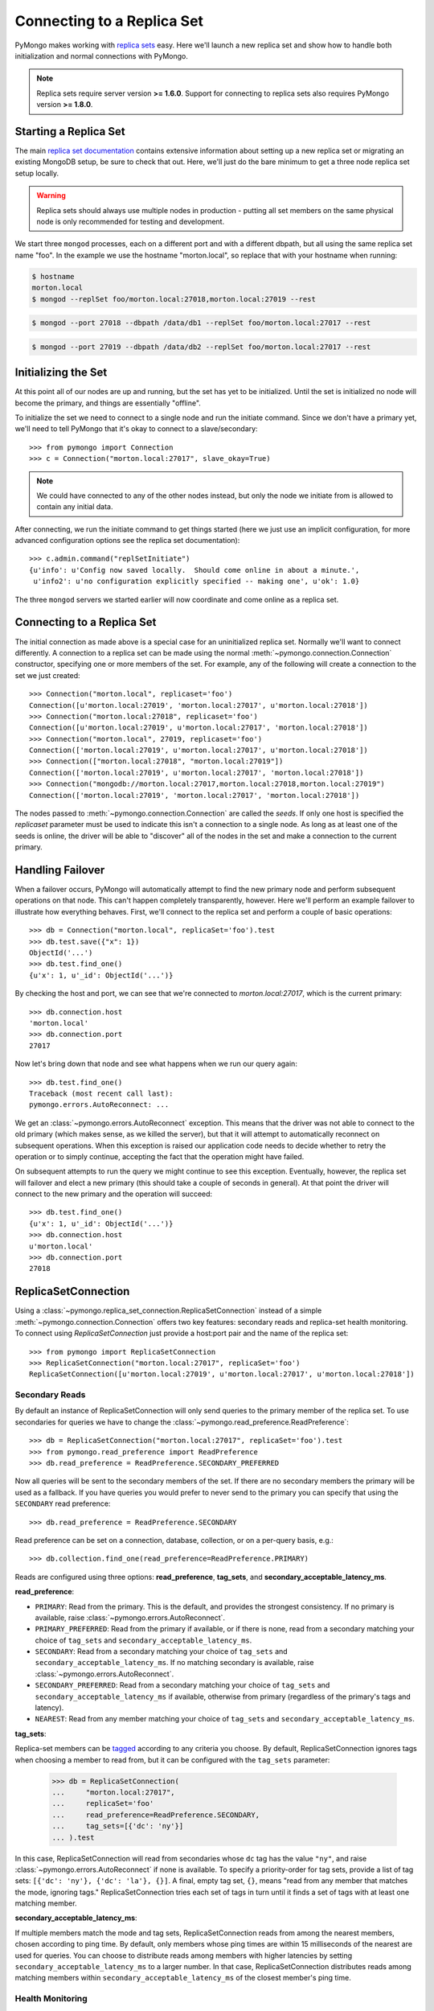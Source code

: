 Connecting to a Replica Set
===========================

PyMongo makes working with `replica sets
<http://dochub.mongodb.org/core/rs>`_ easy. Here we'll launch a new
replica set and show how to handle both initialization and normal
connections with PyMongo.

.. note:: Replica sets require server version **>= 1.6.0**. Support
   for connecting to replica sets also requires PyMongo version **>=
   1.8.0**.

.. mongodoc:: rs

Starting a Replica Set
----------------------

The main `replica set documentation
<http://dochub.mongodb.org/core/rs>`_ contains extensive information
about setting up a new replica set or migrating an existing MongoDB
setup, be sure to check that out. Here, we'll just do the bare minimum
to get a three node replica set setup locally.

.. warning:: Replica sets should always use multiple nodes in
   production - putting all set members on the same physical node is
   only recommended for testing and development.

We start three ``mongod`` processes, each on a different port and with
a different dbpath, but all using the same replica set name "foo". In
the example we use the hostname "morton.local", so replace that with
your hostname when running:

.. code-block:: bash

  $ hostname
  morton.local
  $ mongod --replSet foo/morton.local:27018,morton.local:27019 --rest

.. code-block:: bash

  $ mongod --port 27018 --dbpath /data/db1 --replSet foo/morton.local:27017 --rest

.. code-block:: bash

  $ mongod --port 27019 --dbpath /data/db2 --replSet foo/morton.local:27017 --rest

Initializing the Set
--------------------

At this point all of our nodes are up and running, but the set has yet
to be initialized. Until the set is initialized no node will become
the primary, and things are essentially "offline".

To initialize the set we need to connect to a single node and run the
initiate command. Since we don't have a primary yet, we'll need to
tell PyMongo that it's okay to connect to a slave/secondary::

  >>> from pymongo import Connection
  >>> c = Connection("morton.local:27017", slave_okay=True)

.. note:: We could have connected to any of the other nodes instead,
   but only the node we initiate from is allowed to contain any
   initial data.

After connecting, we run the initiate command to get things started
(here we just use an implicit configuration, for more advanced
configuration options see the replica set documentation)::

  >>> c.admin.command("replSetInitiate")
  {u'info': u'Config now saved locally.  Should come online in about a minute.',
   u'info2': u'no configuration explicitly specified -- making one', u'ok': 1.0}

The three ``mongod`` servers we started earlier will now coordinate
and come online as a replica set.

Connecting to a Replica Set
---------------------------

The initial connection as made above is a special case for an
uninitialized replica set. Normally we'll want to connect
differently. A connection to a replica set can be made using the
normal :meth:`~pymongo.connection.Connection` constructor, specifying
one or more members of the set. For example, any of the following
will create a connection to the set we just created::

  >>> Connection("morton.local", replicaset='foo')
  Connection([u'morton.local:27019', 'morton.local:27017', u'morton.local:27018'])
  >>> Connection("morton.local:27018", replicaset='foo')
  Connection([u'morton.local:27019', u'morton.local:27017', 'morton.local:27018'])
  >>> Connection("morton.local", 27019, replicaset='foo')
  Connection(['morton.local:27019', u'morton.local:27017', u'morton.local:27018'])
  >>> Connection(["morton.local:27018", "morton.local:27019"])
  Connection(['morton.local:27019', u'morton.local:27017', 'morton.local:27018'])
  >>> Connection("mongodb://morton.local:27017,morton.local:27018,morton.local:27019")
  Connection(['morton.local:27019', 'morton.local:27017', 'morton.local:27018'])

The nodes passed to :meth:`~pymongo.connection.Connection` are called
the *seeds*. If only one host is specified the `replicaset` parameter
must be used to indicate this isn't a connection to a single node.
As long as at least one of the seeds is online, the driver will be able
to "discover" all of the nodes in the set and make a connection to the
current primary.

Handling Failover
-----------------

When a failover occurs, PyMongo will automatically attempt to find the
new primary node and perform subsequent operations on that node. This
can't happen completely transparently, however. Here we'll perform an
example failover to illustrate how everything behaves. First, we'll
connect to the replica set and perform a couple of basic operations::

  >>> db = Connection("morton.local", replicaSet='foo').test
  >>> db.test.save({"x": 1})
  ObjectId('...')
  >>> db.test.find_one()
  {u'x': 1, u'_id': ObjectId('...')}

By checking the host and port, we can see that we're connected to
*morton.local:27017*, which is the current primary::

  >>> db.connection.host
  'morton.local'
  >>> db.connection.port
  27017

Now let's bring down that node and see what happens when we run our
query again::

  >>> db.test.find_one()
  Traceback (most recent call last):
  pymongo.errors.AutoReconnect: ...

We get an :class:`~pymongo.errors.AutoReconnect` exception. This means
that the driver was not able to connect to the old primary (which
makes sense, as we killed the server), but that it will attempt to
automatically reconnect on subsequent operations. When this exception
is raised our application code needs to decide whether to retry the
operation or to simply continue, accepting the fact that the operation
might have failed.

On subsequent attempts to run the query we might continue to see this
exception. Eventually, however, the replica set will failover and
elect a new primary (this should take a couple of seconds in
general). At that point the driver will connect to the new primary and
the operation will succeed::

  >>> db.test.find_one()
  {u'x': 1, u'_id': ObjectId('...')}
  >>> db.connection.host
  u'morton.local'
  >>> db.connection.port
  27018

ReplicaSetConnection
--------------------

Using a :class:`~pymongo.replica_set_connection.ReplicaSetConnection` instead
of a simple :meth:`~pymongo.connection.Connection` offers two key features:
secondary reads and replica-set health monitoring. To connect using
`ReplicaSetConnection` just provide a host:port pair and the name of the
replica set::

  >>> from pymongo import ReplicaSetConnection
  >>> ReplicaSetConnection("morton.local:27017", replicaSet='foo')
  ReplicaSetConnection([u'morton.local:27019', u'morton.local:27017', u'morton.local:27018'])

Secondary Reads
'''''''''''''''

By default an instance of ReplicaSetConnection will only send queries to
the primary member of the replica set. To use secondaries for queries
we have to change the :class:`~pymongo.read_preference.ReadPreference`::

  >>> db = ReplicaSetConnection("morton.local:27017", replicaSet='foo').test
  >>> from pymongo.read_preference import ReadPreference
  >>> db.read_preference = ReadPreference.SECONDARY_PREFERRED

Now all queries will be sent to the secondary members of the set. If there are
no secondary members the primary will be used as a fallback. If you have
queries you would prefer to never send to the primary you can specify that
using the ``SECONDARY`` read preference::

  >>> db.read_preference = ReadPreference.SECONDARY

Read preference can be set on a connection, database, collection, or on a
per-query basis, e.g.::

  >>> db.collection.find_one(read_preference=ReadPreference.PRIMARY)

Reads are configured using three options: **read_preference**, **tag_sets**,
and **secondary_acceptable_latency_ms**.

**read_preference**:

- ``PRIMARY``: Read from the primary. This is the default, and provides the
  strongest consistency. If no primary is available, raise
  :class:`~pymongo.errors.AutoReconnect`.

- ``PRIMARY_PREFERRED``: Read from the primary if available, or if there is
  none, read from a secondary matching your choice of ``tag_sets`` and
  ``secondary_acceptable_latency_ms``.

- ``SECONDARY``: Read from a secondary matching your choice of ``tag_sets`` and
  ``secondary_acceptable_latency_ms``. If no matching secondary is available,
  raise :class:`~pymongo.errors.AutoReconnect`.

- ``SECONDARY_PREFERRED``: Read from a secondary matching your choice of
  ``tag_sets`` and ``secondary_acceptable_latency_ms`` if available, otherwise
  from primary (regardless of the primary's tags and latency).

- ``NEAREST``: Read from any member matching your choice of ``tag_sets`` and
  ``secondary_acceptable_latency_ms``.

**tag_sets**:

Replica-set members can be
`tagged <http://www.mongodb.org/display/DOCS/Data+Center+Awareness>`_
according to any criteria you choose. By default, ReplicaSetConnection ignores
tags when choosing a member to read from, but it can be configured with the
``tag_sets`` parameter:

  >>> db = ReplicaSetConnection(
  ...     "morton.local:27017",
  ...     replicaSet='foo'
  ...     read_preference=ReadPreference.SECONDARY,
  ...     tag_sets=[{'dc': 'ny'}]
  ... ).test

In this case, ReplicaSetConnection will read from secondaries whose ``dc`` tag
has the value ``"ny"``, and raise :class:`~pymongo.errors.AutoReconnect` if
none is available. To specify a priority-order for tag sets, provide a list of
tag sets: ``[{'dc': 'ny'}, {'dc': 'la'}, {}]``. A final, empty tag set, ``{}``,
means "read from any member that matches the mode, ignoring tags."
ReplicaSetConnection tries each set of tags in turn until it finds a set of
tags with at least one matching member.

**secondary_acceptable_latency_ms**:

If multiple members match the mode and tag sets, ReplicaSetConnection reads
from among the nearest members, chosen according to ping time. By default,
only members whose ping times are within 15 milliseconds of the nearest
are used for queries. You can choose to distribute reads among members with
higher latencies by setting ``secondary_acceptable_latency_ms`` to a larger
number. In that case, ReplicaSetConnection distributes reads among matching
members within ``secondary_acceptable_latency_ms`` of the closest member's
ping time.

Health Monitoring
'''''''''''''''''

When ReplicaSetConnection is initialized it launches a background thread to
monitor the replica set for changes in:

* Health: detect when a member goes down or comes up, or if a different member
  becomes primary
* Configuration: detect changes in tags
* Latency: track a moving average of each member's ping time

Replica-set monitoring ensures queries are continually routed to the proper
members as the state of the replica set changes.

It is critical to call
:meth:`~pymongo.replica_set_connection.ReplicaSetConnection.close` to terminate
the monitoring thread before your process exits.
